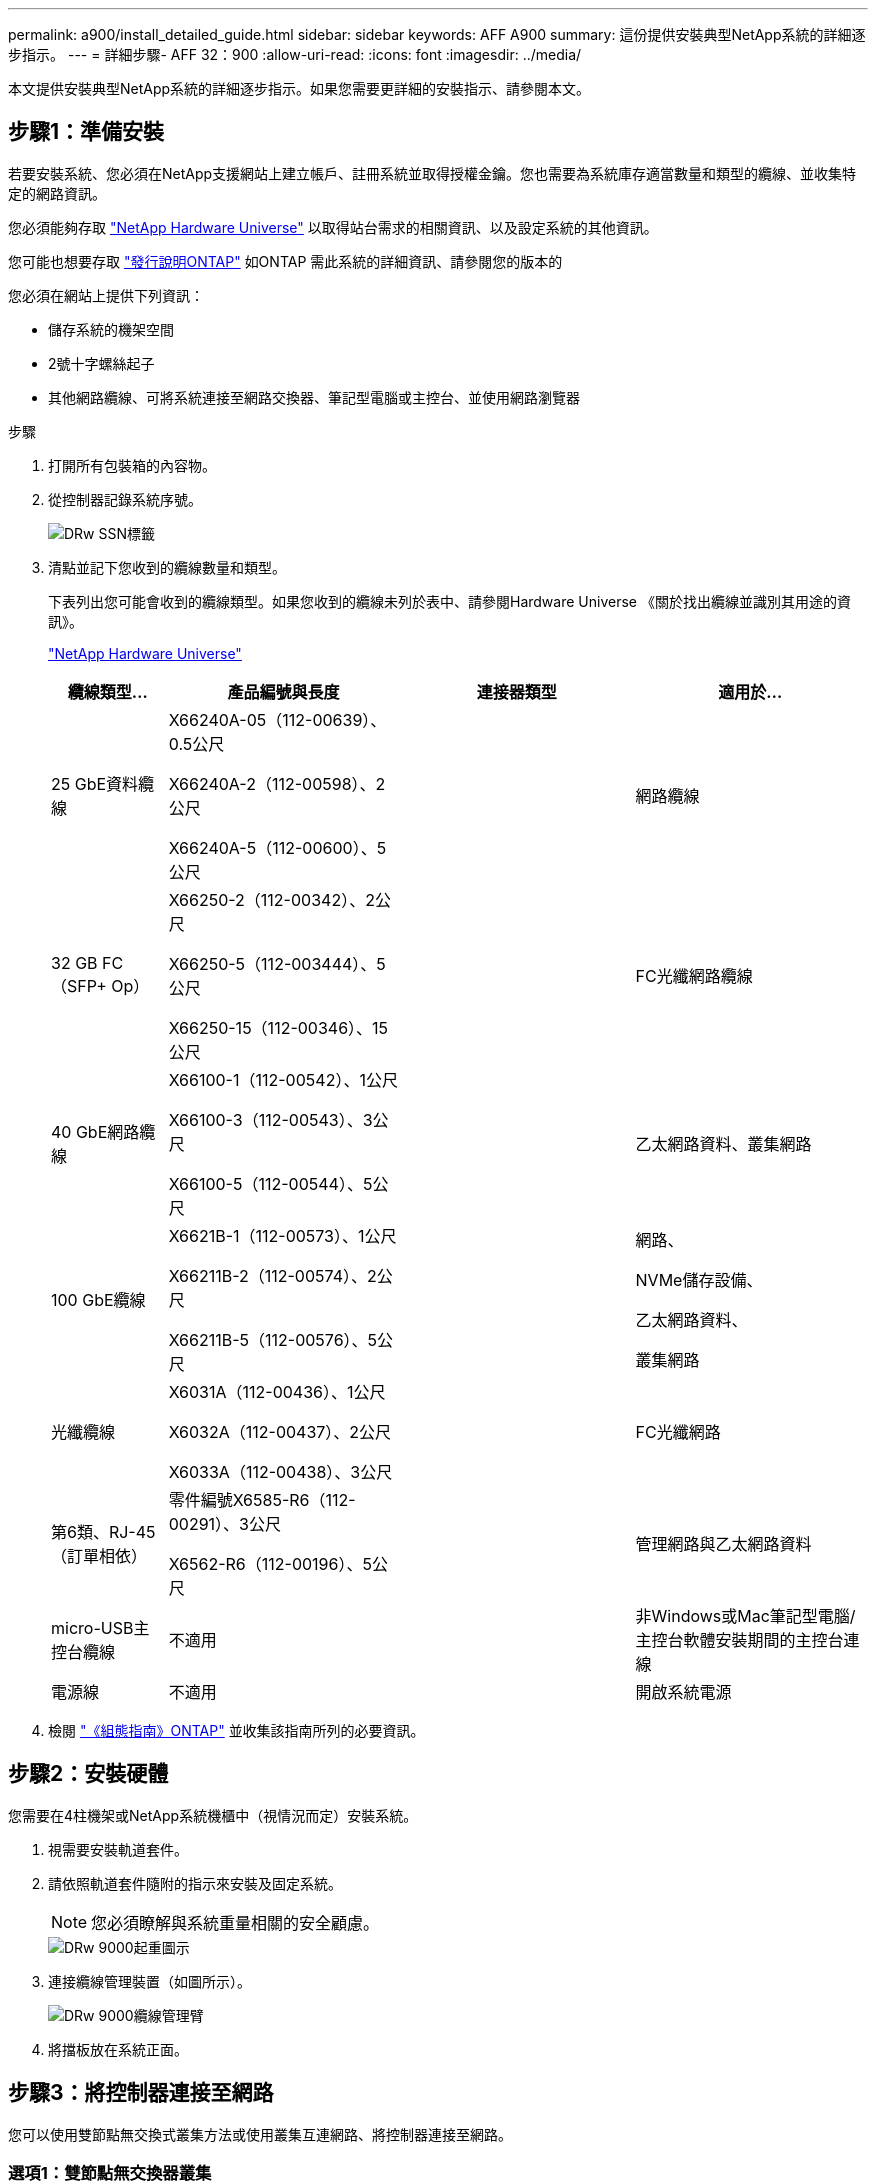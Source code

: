 ---
permalink: a900/install_detailed_guide.html 
sidebar: sidebar 
keywords: AFF A900 
summary: 這份提供安裝典型NetApp系統的詳細逐步指示。 
---
= 詳細步驟- AFF 32：900
:allow-uri-read: 
:icons: font
:imagesdir: ../media/


[role="lead"]
本文提供安裝典型NetApp系統的詳細逐步指示。如果您需要更詳細的安裝指示、請參閱本文。



== 步驟1：準備安裝

若要安裝系統、您必須在NetApp支援網站上建立帳戶、註冊系統並取得授權金鑰。您也需要為系統庫存適當數量和類型的纜線、並收集特定的網路資訊。

[role="lead"]
您必須能夠存取 https://hwu.netapp.com["NetApp Hardware Universe"^] 以取得站台需求的相關資訊、以及設定系統的其他資訊。

您可能也想要存取 http://mysupport.netapp.com/documentation/productlibrary/index.html?productID=62286["發行說明ONTAP"^] 如ONTAP 需此系統的詳細資訊、請參閱您的版本的

您必須在網站上提供下列資訊：

* 儲存系統的機架空間
* 2號十字螺絲起子
* 其他網路纜線、可將系統連接至網路交換器、筆記型電腦或主控台、並使用網路瀏覽器


.步驟
. 打開所有包裝箱的內容物。
. 從控制器記錄系統序號。
+
image::../media/drw_ssn_label.png[DRw SSN標籤]

. 清點並記下您收到的纜線數量和類型。
+
下表列出您可能會收到的纜線類型。如果您收到的纜線未列於表中、請參閱Hardware Universe 《關於找出纜線並識別其用途的資訊》。

+
https://hwu.netapp.com["NetApp Hardware Universe"^]

+
[cols="1,2,2,2"]
|===
| 纜線類型... | 產品編號與長度 | 連接器類型 | 適用於... 


 a| 
25 GbE資料纜線
 a| 
X66240A-05（112-00639）、0.5公尺

X66240A-2（112-00598）、2公尺

X66240A-5（112-00600）、5公尺
| image:../media/oie_cable_sfp_gbe_copper.png[""]  a| 
網路纜線



 a| 
32 GB FC（SFP+ Op）
 a| 
X66250-2（112-00342）、2公尺

X66250-5（112-003444）、5公尺

X66250-15（112-00346）、15公尺
 a| 
image:../media/oie_cable_sfp_gbe_copper.png[""]
 a| 
FC光纖網路纜線



 a| 
40 GbE網路纜線
 a| 
X66100-1（112-00542）、1公尺

X66100-3（112-00543）、3公尺

X66100-5（112-00544）、5公尺
 a| 
image:../media/oie_cable100_gbe_qsfp28.png[""]
 a| 
乙太網路資料、叢集網路



 a| 
100 GbE纜線
 a| 
X6621B-1（112-00573）、1公尺

X66211B-2（112-00574）、2公尺

X66211B-5（112-00576）、5公尺
 a| 
image:../media/oie_cable100_gbe_qsfp28.png[""]
 a| 
網路、

NVMe儲存設備、

乙太網路資料、

叢集網路



 a| 
光纖纜線
 a| 
X6031A（112-00436）、1公尺

X6032A（112-00437）、2公尺

X6033A（112-00438）、3公尺
 a| 
image:../media/oie_cable_fiber_lc_connector.png[""]
 a| 
FC光纖網路



 a| 
第6類、RJ-45（訂單相依）
 a| 
零件編號X6585-R6（112-00291）、3公尺

X6562-R6（112-00196）、5公尺
 a| 
image:../media/oie_cable_rj45.png[""]
 a| 
管理網路與乙太網路資料



 a| 
micro-USB主控台纜線
 a| 
不適用
 a| 
image:../media/oie_cable_micro_usb.png[""]
 a| 
非Windows或Mac筆記型電腦/主控台軟體安裝期間的主控台連線



 a| 
電源線
 a| 
不適用
 a| 
image:../media/oie_cable_power.png[""]
 a| 
開啟系統電源

|===
. 檢閱 https://library.netapp.com/ecm/ecm_download_file/ECMLP2862613["《組態指南》ONTAP"^] 並收集該指南所列的必要資訊。




== 步驟2：安裝硬體

[role="lead"]
您需要在4柱機架或NetApp系統機櫃中（視情況而定）安裝系統。

. 視需要安裝軌道套件。
. 請依照軌道套件隨附的指示來安裝及固定系統。
+

NOTE: 您必須瞭解與系統重量相關的安全顧慮。

+
image::../media/drw_9000_lifting_icon.png[DRw 9000起重圖示]

. 連接纜線管理裝置（如圖所示）。
+
image::../media/drw_9000_cable_management_arms.png[DRw 9000纜線管理臂]

. 將擋板放在系統正面。




== 步驟3：將控制器連接至網路

[role="lead"]
您可以使用雙節點無交換式叢集方法或使用叢集互連網路、將控制器連接至網路。



=== 選項1：雙節點無交換器叢集

[role="lead"]
控制器上的管理網路、資料網路和管理連接埠均連接至交換器。兩個控制器上的叢集互連連接埠均已連接好纜線。

您必須聯絡網路管理員、以取得有關將系統連線至交換器的資訊。

將纜線插入連接埠時、請務必檢查纜線拉片的方向。所有網路模組連接埠的纜線拉式彈片均已上線。

image::../media/oie_cable_pull_tab_up.png[OIE纜線拉片向上]


NOTE: 插入連接器時、您應該會感覺到它卡入到位；如果您沒有感覺到它卡入定位、請將其移除、將其翻轉、然後再試一次。

. 請使用動畫或圖例來完成控制器與交換器之間的佈線：
+
.動畫-連接雙節點無交換器叢集
video::7a55b98a-e8b8-41d5-821f-ac5b0032ead0[panopto]
+
image::../media/drw_a900_tnsc_network_cabling.png[DRW A900 tnscc網路纜線]

+
|===
| 步驟 | 在每個控制器上執行 


 a| 
image:../media/oie_legend_icon_1_lg.png[""]
 a| 
纜線叢集互連連接埠：

** 插槽A4和B4（E4A）
** 插槽A8和B8（e8a）


image:../media/oie_cable100_gbe_qsfp28.png[""]



 a| 
image:../media/oie_legend_icon_2_lp.png[""]
 a| 
纜線控制器管理（扳手）連接埠。

image::../media/oie_cable_rj45.png[OIE纜線RJ45]



 a| 
image::../media/oie_legend_icon_3_o.png[OIE圖例圖示3 o]
 a| 
纜線25 GbE網路交換器：

插槽A3和B3（e3a和e3c）的連接埠、插槽A3和B9（e9a和e9c）的連接埠、連接至25 GbE網路交換器。

image::../media/oie_cable_sfp_gbe_copper.png[OIE纜線SFP GbE銅線]

40GbE主機網路交換器：

將插槽A4和B4（e4b）中的主機端b連接埠、插槽A8和B8（e8b）連接至主機交換器。

image:../media/oie_cable100_gbe_qsfp28.png[""]



 a| 
image::../media/oie_legend_icon_4_dr.png[OIE圖例圖示4災難恢復]
 a| 
纜線32 Gb FC連線：

將插槽a5和b5（5a、5b、c和5d）、插槽a7和b7（7a、7b、7c和7d）中的纜線連接埠連接至32 GB FC網路交換器。

image:../media/oie_cable_sfp_gbe_copper.png[""]

|===
. 若要纜線連接儲存設備、請參閱  4: Cable controllers to drive shelves。




=== 選項2：交換式叢集

[role="lead"]
控制器上的管理網路、資料網路和管理連接埠均連接至交換器。叢集互連和HA連接埠均以纜線連接至叢集/ HA交換器。

您必須聯絡網路管理員、以取得有關將系統連線至交換器的資訊。

將纜線插入連接埠時、請務必檢查纜線拉片的方向。所有網路模組連接埠的纜線拉式彈片均已上線。

image::../media/oie_cable_pull_tab_up.png[OIE纜線拉片向上]


NOTE: 插入連接器時、您應該會感覺到它卡入到位；如果您沒有感覺到它卡入定位、請將其移除、將其翻轉、然後再試一次。

. 請使用動畫或圖例來完成控制器與交換器之間的佈線：
+
.動畫-連接交換式叢集
video::6381b3f1-4ce5-4805-bd0a-ac5b0032f51d[panopto]
+
image::../media/drw_a900_switched_network_cabling.png[DRW A900交換式網路纜線]

+
|===
| 步驟 | 在每個控制器上執行 


 a| 
image:../media/oie_legend_icon_1_lg.png[""]
 a| 
纜線叢集互連A連接埠：

** 連接至叢集網路交換器的插槽A4和B4（E4A）。
** 插槽A8和B8（e8a）連接至叢集網路交換器。


image:../media/oie_cable100_gbe_qsfp28.png[""]



 a| 
image::../media/oie_legend_icon_2_lp.png[OIE圖例圖示2 lp]
 a| 
纜線控制器管理（扳手）連接埠。

image::../media/oie_cable_rj45.png[OIE纜線RJ45]



 a| 
image::../media/oie_legend_icon_3_o.png[OIE圖例圖示3 o]
 a| 
纜線25GbE網路交換器：

插槽A3和B3（e3a和e3c）的連接埠、插槽A3和B9（e9a和e9c）的連接埠、連接至25 GbE網路交換器。

image::../media/oie_cable_sfp_gbe_copper.png[OIE纜線SFP GbE銅線]

40GbE主機網路交換器：

將插槽A4和B4（e4b）中的主機端b連接埠、插槽A8和B8（e8b）連接至主機交換器。

image:../media/oie_cable100_gbe_qsfp28.png[""]



 a| 
image::../media/oie_legend_icon_4_dr.png[OIE圖例圖示4災難恢復]
 a| 
纜線32 GB FC連線：

將插槽a5和b5（5a、5b、c和5d）、插槽a7和b7（7a、7b、7c和7d）中的纜線連接埠連接至32 GB FC網路交換器。

image:../media/oie_cable_sfp_gbe_copper.png[""]

|===
. 若要纜線連接儲存設備、請參閱  4: Cable controllers to drive shelves。




== 步驟4：連接磁碟機櫃的纜線控制器



=== 選項1：將控制器連接至AFF 單一NS224磁碟機櫃（位於VA900中）

[role="lead"]
您必須將每個控制器連接至NS224磁碟機櫃上AFF 的NSM模組、以供選擇。

.開始之前
* 請務必檢查圖示箭頭、以瞭解纜線連接器的拉式彈片方向是否正確。儲存模組的纜線拉片朝上、而磁碟櫃上的拉片則朝下。
+
image::../media/oie_cable_pull_tab_up.png[OIE纜線拉片向上]

+
image::../media/oie_cable_pull_tab_down.png[OIE纜線下拉式彈片]

+

NOTE: 插入連接器時、您應該會感覺到它卡入到位；如果您沒有感覺到它卡入定位、請將其移除、將其翻轉、然後再試一次。

+
.. 請使用下列動畫或圖片、將控制器連接至單一NS224磁碟機櫃。
+
.動畫-連接單一NS224機櫃
video::6520eb01-87b3-4520-9109-ac5b0032ea4e[panopto]
+
image::../media/drw_a900_NS224_one shelf_cabling.png[DRW A900 NS224單一機櫃纜線]



+
|===
| 步驟 | 在每個控制器上執行 


 a| 
image:../media/oie_legend_icon_1_mb.png[""]
 a| 
** 將控制器A連接埠E2A連接至機櫃上NSM A的連接埠e0a。
** 將控制器A連接埠e10b連接至機櫃NSM B上的連接埠e0b。


image:../media/oie_cable100_gbe_qsfp28.png[""]

100 GbE纜線



 a| 
image:../media/oie_legend_icon_2_lo.png[""]
 a| 
** 將控制器B連接埠E2A連接至機櫃NSM B上的連接埠e0A。
** 將控制器B連接埠e10b連接至機櫃上NSM A的連接埠e0b。


image:../media/oie_cable100_gbe_qsfp28.png[""]

100 GbE纜線

|===
+
.. 若要完成系統設定、請參閱  5: Complete system setup and configuration。






=== 選項2：將控制器連接至AFF 2個NS224磁碟機櫃（位於S4A900）

[role="lead"]
您必須將每個控制器連接至NS224磁碟機櫃上的NSM模組。

.開始之前
* 請務必檢查圖示箭頭、以瞭解纜線連接器的拉式彈片方向是否正確。儲存模組的纜線拉片朝上、而磁碟櫃上的拉片則朝下。
+
image::../media/oie_cable_pull_tab_up.png[OIE纜線拉片向上]



image::../media/oie_cable_pull_tab_down.png[OIE纜線下拉式彈片]


NOTE: 插入連接器時、您應該會感覺到它卡入到位；如果您沒有感覺到它卡入定位、請將其移除、將其翻轉、然後再試一次。

. 請使用下列動畫或圖表、將控制器連接至兩個NS224磁碟機櫃。
+
.動畫-連接兩個NS224磁碟櫃
video::34098e39-73ad-45de-9af7-ac5b0032ea9a[panopto]
+
image:../media/drw_a900_NS224_line_art_two shelf_cabling.png[""]

+
image::../media/drw_a900_NS224_two shelf_cabling.png[DRW A900 NS224兩個機櫃佈線]

+
|===
| 步驟 | 在每個控制器上執行 


 a| 
image:../media/oie_legend_icon_1_mb.png[""]
 a| 
** 將控制器A連接埠E2A連接至機櫃1上的NSM A e0a。
** 將控制器A連接埠e10b連接至機櫃1上的NSM B e0b。
** 將控制器A連接埠e2b連接至機櫃2上的NSM B e0b。
** 將控制器A連接埠E10A連接至機櫃2上的NSM A e0a。
+
image:../media/oie_cable100_gbe_qsfp28.png[""]



100 GbE纜線



 a| 
image:../media/oie_legend_icon_2_lo.png[""]
 a| 
** 將控制器B連接埠E2A連接至機櫃1上的NSM B e0A。
** 將控制器B連接埠e10b連接至機櫃1上的NSM a e0b。
** 將控制器B連接埠e2b連接至機櫃2上的NSM A e0b。
** 將控制器B連接埠E10A連接至機櫃2上的NSM B e0A。


image:../media/oie_cable100_gbe_qsfp28.png[""]

100 GbE纜線

|===
. 若要完成系統設定、請參閱  5: Complete system setup and configuration。




== 步驟5：完成系統設定與組態設定

[role="lead"]
您只需連線至交換器和筆記型電腦、或直接連線至系統中的控制器、然後連線至管理交換器、即可使用叢集探索功能完成系統設定和組態。



=== 選項1：如果已啟用網路探索

[role="lead"]
如果您的筆記型電腦已啟用網路探索功能、您可以使用自動叢集探索來完成系統設定與組態。

. 使用下列動畫或繪圖來設定一或多個磁碟機櫃ID：
+
NS224磁碟櫃已預先設定為機櫃ID 00和01。如果您想要變更機櫃ID、必須建立工具、以便插入按鈕所在的孔中。

+
.動畫-設定SAS或NVMe磁碟機櫃ID
video::95a29da1-faa3-4ceb-8a0b-ac7600675aa6[panopto]
+
image::../media/drw_power-on_set_shelf_ID_set.png[在設定機櫃ID集上啟動的DRW]

+
[cols="25h,~"]
|===


 a| 
image:../media/legend_icon_01.png[""]
 a| 
取下端蓋。



 a| 
image:../media/legend_icon_02.png[""]
 a| 
按住機櫃ID按鈕、直到第一位數開始閃燈、然後按下以前進至0-9。

附註：第一個數字會持續閃爍



 a| 
image:../media/legend_icon_03.png[""]
 a| 
按住機櫃ID按鈕、直到第二位數開始閃爍、然後按下以前進至0-9。附註：第一位數會停止閃爍、第二位數會繼續閃爍。



 a| 
image:../media/legend_icon_04.png[""]
 a| 
更換端蓋。



 a| 
image:../media/legend_icon_05.png[""]
 a| 
等待10秒鐘、等待黃色LED（！） 如需顯示、請關閉磁碟機櫃電源、然後重新開啟以設定機櫃ID。

|===
. 將電源線插入控制器電源供應器、然後將電源線連接至不同電路上的電源。
. 開啟兩個節點的電源開關。
+
.動畫-開啟控制器的電源
video::a905e56e-c995-4704-9673-adfa0005a891[panopto]
+
image::../media/drw_a900_power-on.png[DRW A900開機]

+

NOTE: 初始開機最多可能需要八分鐘。

. 請確定您的筆記型電腦已啟用網路探索功能。
+
如需詳細資訊、請參閱筆記型電腦的線上說明。

. 請使用下列動畫將筆記型電腦連線至管理交換器。
+
.動畫-將筆記型電腦連接到管理交換器
video::d61f983e-f911-4b76-8b3a-ab1b0066909b[panopto]
+
image::../media/dwr_laptop_to_switch_only.png[DWR筆記型電腦只能切換]

. 選取ONTAP 列出的功能表圖示以探索：
+
image::../media/drw_autodiscovery_controler_select.png[選擇「自動探索控制器」]

+
.. 開啟檔案總管。
.. 按一下左窗格中的網路。
.. 按一下滑鼠右鍵、然後選取重新整理。
.. 按兩下ONTAP 任一個「資訊」圖示、並接受畫面上顯示的任何憑證。
+

NOTE: XXXXX是目標節點的系統序號。



+
系統管理程式隨即開啟。

. 使用System Manager引導式設定、使用您在中收集的資料來設定系統 https://library.netapp.com/ecm/ecm_download_file/ECMLP2862613["《組態指南》ONTAP"^]。
. 設定您的帳戶並下載Active IQ Config Advisor 更新：
+
.. 登入現有帳戶或建立帳戶。
+
https://mysupport.netapp.com/eservice/public/now.do["NetApp支援註冊"^]

.. 註冊您的系統。
+
https://mysupport.netapp.com/eservice/registerSNoAction.do?moduleName=RegisterMyProduct["NetApp產品註冊"^]

.. 下載Active IQ Config Advisor
+
https://mysupport.netapp.com/site/tools/tool-eula/activeiq-configadvisor["NetApp下載Config Advisor"^]



. 執行Config Advisor 下列項目來驗證系統的健全狀況：
. 完成初始組態之後、請前往 https://www.netapp.com/data-management/oncommand-system-documentation/["S- ONTAP"^] 頁面、以取得有關設定ONTAP 其他功能的資訊。




=== 選項2：如果未啟用網路探索

[role="lead"]
如果您未使用Windows或Mac型筆記型電腦或主控台、或未啟用自動探索、則必須使用此工作完成組態設定。

. 連接纜線並設定筆記型電腦或主控台：
+
.. 使用N-8-1將筆記型電腦或主控台的主控台連接埠設為115200鮑。
+

NOTE: 請參閱筆記型電腦或主控台的線上說明、瞭解如何設定主控台連接埠。

.. 使用系統隨附的主控台纜線將主控台纜線連接至筆記型電腦或主控台、然後將筆記型電腦連接至管理子網路上的管理交換器。
+
image::../media/drw_9000_cable_console_switch_controller.png[DRw 9000纜線主控台交換器控制器]

.. 使用管理子網路上的TCP/IP位址指派給筆記型電腦或主控台。


. 請使用下列動畫來設定一或多個磁碟機櫃ID：
+
NS224磁碟櫃已預先設定為機櫃ID 00和01。如果您想要變更機櫃ID、必須建立工具、以便插入按鈕所在的孔中。

+
.動畫-設定SAS或NVMe磁碟機櫃ID
video::95a29da1-faa3-4ceb-8a0b-ac7600675aa6[panopto]
+
image::../media/drw_power-on_set_shelf_ID_set.png[在設定機櫃ID集上啟動的DRW]

+
[cols="25h,~"]
|===


 a| 
image:../media/legend_icon_01.png[""]
 a| 
取下端蓋。



 a| 
image:../media/legend_icon_02.png[""]
 a| 
按住機櫃ID按鈕、直到第一位數開始閃燈、然後按下以前進至0-9。

附註：第一個數字會持續閃爍



 a| 
image:../media/legend_icon_03.png[""]
 a| 
按住機櫃ID按鈕、直到第二位數開始閃爍、然後按下以前進至0-9。附註：第一位數會停止閃爍、第二位數會繼續閃爍。



 a| 
image:../media/legend_icon_04.png[""]
 a| 
更換端蓋。



 a| 
image:../media/legend_icon_05.png[""]
 a| 
等待10秒鐘、等待黃色LED（！） 如需顯示、請關閉磁碟機櫃電源、然後重新開啟以設定機櫃ID。

|===
. 將電源線插入控制器電源供應器、然後將電源線連接至不同電路上的電源。
. 開啟兩個節點的電源開關。
+
.動畫-開啟控制器的電源
video::bb04eb23-aa0c-4821-a87d-ab2300477f8b[panopto]


image::../media/drw_a900_power-on.png[DRW A900開機]


NOTE: 初始開機最多可能需要八分鐘。

. 將初始節點管理IP位址指派給其中一個節點。
+
|===


| 如果管理網路有DHCP ... | 然後... 


 a| 
已設定
 a| 
記錄指派給新控制器的IP位址。



 a| 
未設定
 a| 
.. 使用Putty、終端機伺服器或您環境的等效產品來開啟主控台工作階段。
+

NOTE: 如果您不知道如何設定Putty、請查看筆記型電腦或主控台的線上說明。

.. 在指令碼提示時輸入管理IP位址。


|===
. 使用筆記型電腦或主控台上的System Manager來設定叢集：
+
.. 將瀏覽器指向節點管理IP位址。
+

NOTE: 地址格式為+https://x.x.x.x+。

.. 使用您在《NetApp ONTAP 產品介紹》指南中收集的資料來設定系統。
+
https://library.netapp.com/ecm/ecm_download_file/ECMLP2862613["《組態指南》ONTAP"^]



. 設定您的帳戶並下載Active IQ Config Advisor 更新：
+
.. 登入現有帳戶或建立帳戶。
+
https://mysupport.netapp.com/eservice/public/now.do["NetApp支援註冊"^]

.. 註冊您的系統。
+
https://mysupport.netapp.com/eservice/registerSNoAction.do?moduleName=RegisterMyProduct["NetApp產品註冊"^]

.. 下載Active IQ Config Advisor
+
https://mysupport.netapp.com/site/tools/tool-eula/activeiq-configadvisor["NetApp下載Config Advisor"^]



. 執行Config Advisor 下列項目來驗證系統的健全狀況：
. 完成初始組態之後、請前往 https://www.netapp.com/data-management/oncommand-system-documentation/["S- ONTAP"^] 頁面、以取得有關設定ONTAP 其他功能的資訊。

